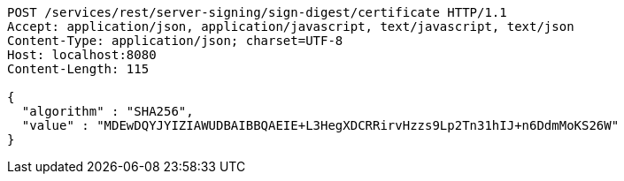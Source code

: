 [source,http,options="nowrap"]
----
POST /services/rest/server-signing/sign-digest/certificate HTTP/1.1
Accept: application/json, application/javascript, text/javascript, text/json
Content-Type: application/json; charset=UTF-8
Host: localhost:8080
Content-Length: 115

{
  "algorithm" : "SHA256",
  "value" : "MDEwDQYJYIZIAWUDBAIBBQAEIE+L3HegXDCRRirvHzzs9Lp2Tn31hIJ+n6DdmMoKS26W"
}
----